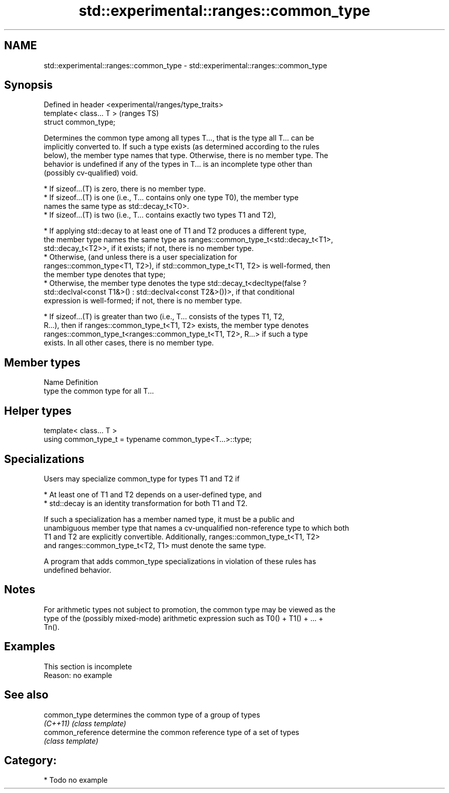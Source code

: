 .TH std::experimental::ranges::common_type 3 "2021.11.17" "http://cppreference.com" "C++ Standard Libary"
.SH NAME
std::experimental::ranges::common_type \- std::experimental::ranges::common_type

.SH Synopsis
   Defined in header <experimental/ranges/type_traits>
   template< class... T >                               (ranges TS)
   struct common_type;

   Determines the common type among all types T..., that is the type all T... can be
   implicitly converted to. If such a type exists (as determined according to the rules
   below), the member type names that type. Otherwise, there is no member type. The
   behavior is undefined if any of the types in T... is an incomplete type other than
   (possibly cv-qualified) void.

     * If sizeof...(T) is zero, there is no member type.
     * If sizeof...(T) is one (i.e., T... contains only one type T0), the member type
       names the same type as std::decay_t<T0>.
     * If sizeof...(T) is two (i.e., T... contains exactly two types T1 and T2),

     * If applying std::decay to at least one of T1 and T2 produces a different type,
       the member type names the same type as ranges::common_type_t<std::decay_t<T1>,
       std::decay_t<T2>>, if it exists; if not, there is no member type.
     * Otherwise, (and unless there is a user specialization for
       ranges::common_type<T1, T2>), if std::common_type_t<T1, T2> is well-formed, then
       the member type denotes that type;
     * Otherwise, the member type denotes the type std::decay_t<decltype(false ?
       std::declval<const T1&>() : std::declval<const T2&>())>, if that conditional
       expression is well-formed; if not, there is no member type.

     * If sizeof...(T) is greater than two (i.e., T... consists of the types T1, T2,
       R...), then if ranges::common_type_t<T1, T2> exists, the member type denotes
       ranges::common_type_t<ranges::common_type_t<T1, T2>, R...> if such a type
       exists. In all other cases, there is no member type.

.SH Member types

   Name Definition
   type the common type for all T...

.SH Helper types

   template< class... T >
   using common_type_t = typename common_type<T...>::type;

.SH Specializations

   Users may specialize common_type for types T1 and T2 if

     * At least one of T1 and T2 depends on a user-defined type, and
     * std::decay is an identity transformation for both T1 and T2.

   If such a specialization has a member named type, it must be a public and
   unambiguous member type that names a cv-unqualified non-reference type to which both
   T1 and T2 are explicitly convertible. Additionally, ranges::common_type_t<T1, T2>
   and ranges::common_type_t<T2, T1> must denote the same type.

   A program that adds common_type specializations in violation of these rules has
   undefined behavior.

.SH Notes

   For arithmetic types not subject to promotion, the common type may be viewed as the
   type of the (possibly mixed-mode) arithmetic expression such as T0() + T1() + ... +
   Tn().

.SH Examples

    This section is incomplete
    Reason: no example

.SH See also

   common_type      determines the common type of a group of types
   \fI(C++11)\fP          \fI(class template)\fP
   common_reference determine the common reference type of a set of types
                    \fI(class template)\fP

.SH Category:

     * Todo no example
